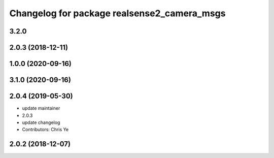 ^^^^^^^^^^^^^^^^^^^^^^^^^^^^^^^^^^^^^^^^^^^^
Changelog for package realsense2_camera_msgs
^^^^^^^^^^^^^^^^^^^^^^^^^^^^^^^^^^^^^^^^^^^^

3.2.0
-------------------

2.0.3 (2018-12-11)
------------------

1.0.0 (2020-09-16)
------------------

3.1.0 (2020-09-16)
------------------

2.0.4 (2019-05-30)
------------------
* update maintainer
* 2.0.3
* update changelog
* Contributors: Chris Ye

2.0.2 (2018-12-07)
------------------

